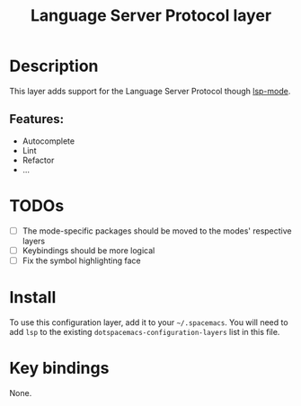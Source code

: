 #+TITLE: Language Server Protocol layer

* Table of Contents                                       :TOC_4_gh:noexport:
- [[#description][Description]]
  - [[#features][Features:]]
- [[#todos][TODOs]]
- [[#install][Install]]
- [[#key-bindings][Key bindings]]

* Description
This layer adds support for the Language Server Protocol though [[https://github.com/emacs-lsp/lsp-mode][lsp-mode]].
** Features:
  - Autocomplete
  - Lint
  - Refactor
  - ...

* TODOs
- [ ] The mode-specific packages should be moved to the modes' respective layers
- [ ] Keybindings should be more logical
- [ ] Fix the symbol highlighting face

* Install
To use this configuration layer, add it to your =~/.spacemacs=. You will need to
add =lsp= to the existing =dotspacemacs-configuration-layers= list in this
file.

* Key bindings
None.
